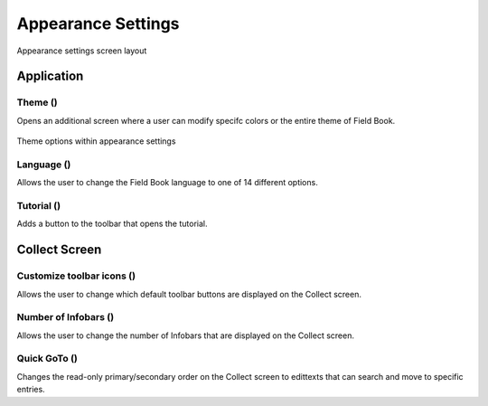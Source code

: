 Appearance Settings
===================

.. figure:: /_static/images/settings/settings_appearance_framed.png
   :width: 40%
   :align: center
   :alt: Appearance settings screen layout
   
   Appearance settings screen layout

Application
-----------
Theme (|theme|)
~~~~~~~~~~~~~~~

Opens an additional screen where a user can modify specifc colors or the entire theme of Field Book.

.. figure:: /_static/images/settings/settings_appearance_theme_framed.png
   :width: 40%
   :align: center
   :alt: Theme layout within appearance settings

   Theme options within appearance settings

Language (|language|)
~~~~~~~~~~~~~~~~~~~~~
Allows the user to change the Field Book language to one of 14 different options.

Tutorial (|tutorial|) 
~~~~~~~~~~~~~~~~~~~~~
Adds a button to the toolbar that opens the tutorial.


Collect Screen
--------------
Customize toolbar icons (|icons|)
~~~~~~~~~~~~~~~~~~~~~~~~~~~~~~~~~~~~
Allows the user to change which default toolbar buttons are displayed on the Collect screen.

.. figure:: /_static/images/settings/settings_appearance_toolbar_framed.png
   :width: 40%
   :align: center
   :alt: Customize toolbar layout within appearance settings

Number of Infobars (|infobars|)
~~~~~~~~~~~~~~~~~~~~~~~~~~~~~~~
Allows the user to change the number of Infobars that are displayed on the Collect screen.

Quick GoTo (|goto|)
~~~~~~~~~~~~~~~~~~~
Changes the read-only primary/secondary order on the Collect screen to edittexts that can search and move to specific entries.


.. |theme| image:: /_static/icons/settings/appearance/palette.png
  :width: 20

.. |language| image:: /_static/icons/settings/appearance/translate.png
  :width: 20

.. |tutorial| image:: /_static/icons/settings/appearance/help-circle.png
  :width: 20

.. |icons| image:: /_static/icons/settings/appearance/server-minus.png
  :width: 20

.. |infobars| image:: /_static/icons/settings/appearance/playlist-plus.png
  :width: 20

.. |goto| image:: /_static/icons/settings/appearance/run-fast.png
  :width: 20